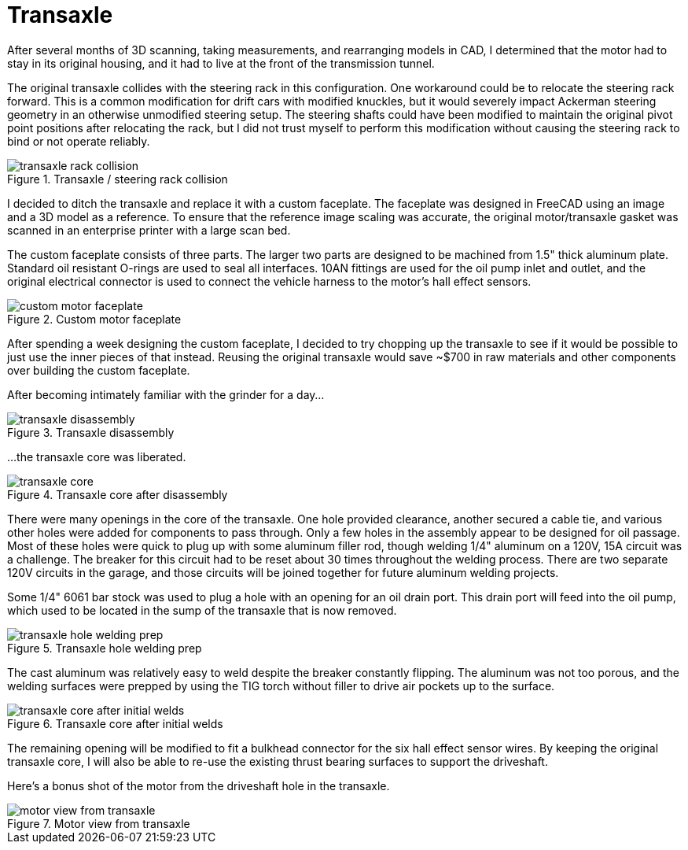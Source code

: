 = Transaxle
:navtitle: Transaxle

After several months of 3D scanning, taking measurements, and rearranging models in CAD,
I determined that the motor had to stay in its original housing, and it had to live
at the front of the transmission tunnel.

The original transaxle collides with the steering rack in this configuration.
One workaround could be to relocate the steering rack forward. This is a common modification
for drift cars with modified knuckles, but it would severely impact Ackerman steering
geometry in an otherwise unmodified steering setup.
The steering shafts could have been modified to maintain the original pivot point positions
after relocating the rack, but I did not trust myself to perform this modification
without causing the steering rack to bind or not operate reliably.

.Transaxle / steering rack collision
image::transaxle/transaxle_rack_collision.png[]

I decided to ditch the transaxle and replace it with a custom faceplate.
The faceplate was designed in FreeCAD using an image and a 3D model as a reference.
To ensure that the reference image scaling was accurate, the original motor/transaxle 
gasket was scanned in an enterprise printer with a large scan bed.

The custom faceplate consists of three parts. 
The larger two parts are designed to be machined from 1.5" thick aluminum plate.
Standard oil resistant O-rings are used to seal all interfaces.
10AN fittings are used for the oil pump inlet and outlet, and the original electrical
connector is used to connect the vehicle harness to the motor's hall effect sensors.

.Custom motor faceplate
image::transaxle/custom_motor_faceplate.png[]

After spending a week designing the custom faceplate, I decided to try chopping up the transaxle
to see if it would be possible to just use the inner pieces of that instead.
Reusing the original transaxle would save ~$700 in raw materials and other components over
building the custom faceplate.

After becoming intimately familiar with the grinder for a day...

.Transaxle disassembly
image::transaxle/transaxle_disassembly.png[]

...the transaxle core was liberated.

.Transaxle core after disassembly
image::transaxle/transaxle_core.png[]

There were many openings in the core of the transaxle.
One hole provided clearance, another secured a cable tie, and various other holes were
added for components to pass through.
Only a few holes in the assembly appear to be designed for oil passage.
Most of these holes were quick to plug up with some aluminum filler rod, though
welding 1/4" aluminum on a 120V, 15A circuit was a challenge.
The breaker for this circuit had to be reset about 30 times throughout the welding process.
There are two separate 120V circuits in the garage, and those circuits will be joined together
for future aluminum welding projects.

Some 1/4" 6061 bar stock was used to plug a hole with an opening for an oil drain port.
This drain port will feed into the oil pump, which used to be located in the sump of the
transaxle that is now removed.

.Transaxle hole welding prep
image::transaxle/transaxle_hole_welding_prep.png[]

The cast aluminum was relatively easy to weld despite the breaker constantly flipping.
The aluminum was not too porous, and the welding surfaces were prepped by using the TIG torch
without filler to drive air pockets up to the surface.

.Transaxle core after initial welds
image::transaxle/transaxle_core_after_initial_welds.png[]

The remaining opening will be modified to fit a bulkhead connector for the six hall effect 
sensor wires. 
By keeping the original transaxle core, I will also be able to re-use the existing
thrust bearing surfaces to support the driveshaft.

Here's a bonus shot of the motor from the driveshaft hole in the transaxle.

.Motor view from transaxle
image::transaxle/motor_view_from_transaxle.png[]